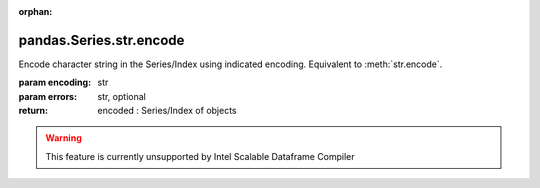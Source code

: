 .. _pandas.Series.str.encode:

:orphan:

pandas.Series.str.encode
************************

Encode character string in the Series/Index using indicated encoding.
Equivalent to :meth:`str.encode`.

:param encoding:
    str

:param errors:
    str, optional

:return: encoded : Series/Index of objects



.. warning::
    This feature is currently unsupported by Intel Scalable Dataframe Compiler

